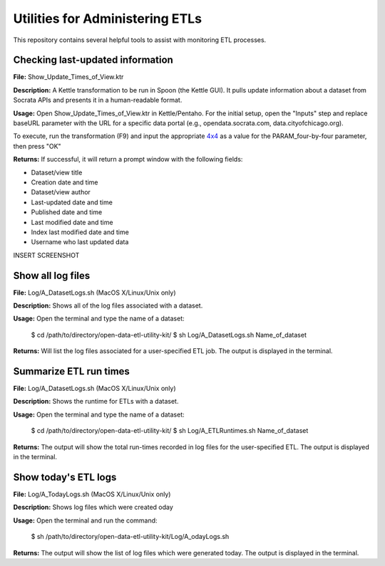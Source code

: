 ================================
Utilities for Administering ETLs
================================

This repository contains several helpful tools to assist with monitoring ETL processes. 

Checking last-updated information
---------------------------------

**File:** Show_Update_Times_of_View.ktr

**Description:** A Kettle transformation to be run in Spoon (the Kettle GUI).  It pulls update information about a dataset from Socrata APIs and presents it in a human-readable format.

**Usage:** Open Show_Update_Times_of_View.ktr in Kettle/Pentaho. For the initial setup, open the "Inputs" step and replace baseURL parameter with the URL for a specific data portal (e.g., opendata.socrata.com, data.cityofchicago.org). 

.. image:: images/show_update_times_of_view_baseURL_config.png
   :alt: Setting baseURL

To execute, run the transformation (F9) and input the appropriate `4x4 <http://dev.socrata.com/docs/endpoints.html>`_ as a value for the PARAM_four-by-four parameter, then press "OK"

.. image:: images/show_update_times_of_view_4x4_config.png
   :alt: Inputting 4x4

**Returns:** If successful, it will return a prompt window with the following fields:

*	Dataset/view title
*	Creation date and time
*	Dataset/view author
*	Last-updated date and time
*	Published date and time
*	Last modified date and time
*	Index last modified date and time
*	Username who last updated data

INSERT SCREENSHOT

Show all log files
-------------------

**File:** Log/A_DatasetLogs.sh (MacOS X/Linux/Unix only)

**Description:** Shows all of the log files associated with a dataset.

**Usage:** Open the terminal and type the name of a dataset:
	
	$ cd /path/to/directory/open-data-etl-utility-kit/
	$ sh Log/A_DatasetLogs.sh Name_of_dataset

**Returns:** Will list the log files associated for a user-specified ETL job. The output is displayed in the terminal.

Summarize ETL run times
-----------------------

**File:** Log/A_DatasetLogs.sh (MacOS X/Linux/Unix only)

**Description:** Shows the runtime for ETLs with a dataset.

**Usage:** Open the terminal and type the name of a dataset:

	$ cd /path/to/directory/open-data-etl-utility-kit/
	$ sh Log/A_ETLRuntimes.sh Name_of_dataset

**Returns:** The output will show the total run-times recorded in log files for the user-specified ETL. The output is displayed in the terminal.

Show today's ETL logs
---------------------

**File:** Log/A_TodayLogs.sh (MacOS X/Linux/Unix only)

**Description:** Shows log files which were created oday

**Usage:** Open the terminal and run the command:

	$ sh /path/to/directory/open-data-etl-utility-kit/Log/A_odayLogs.sh

**Returns:** The output will show the list of log files which were generated today. The output is displayed in the terminal.
